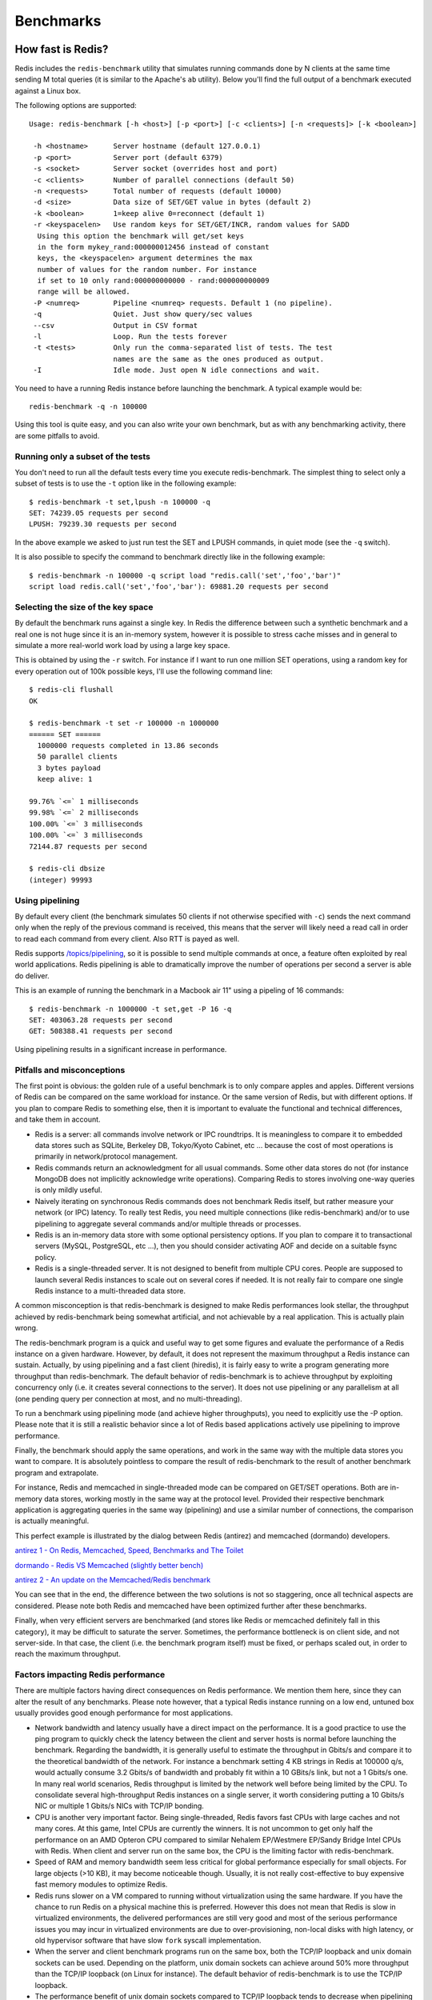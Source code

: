 ==========
Benchmarks
==========

How fast is Redis?
==================

Redis includes the ``redis-benchmark`` utility that simulates running
commands done by N clients at the same time sending M total queries (it
is similar to the Apache's ``ab`` utility). Below you'll find the full
output of a benchmark executed against a Linux box.

The following options are supported:

::

    Usage: redis-benchmark [-h <host>] [-p <port>] [-c <clients>] [-n <requests]> [-k <boolean>]

     -h <hostname>      Server hostname (default 127.0.0.1)
     -p <port>          Server port (default 6379)
     -s <socket>        Server socket (overrides host and port)
     -c <clients>       Number of parallel connections (default 50)
     -n <requests>      Total number of requests (default 10000)
     -d <size>          Data size of SET/GET value in bytes (default 2)
     -k <boolean>       1=keep alive 0=reconnect (default 1)
     -r <keyspacelen>   Use random keys for SET/GET/INCR, random values for SADD
      Using this option the benchmark will get/set keys
      in the form mykey_rand:000000012456 instead of constant
      keys, the <keyspacelen> argument determines the max
      number of values for the random number. For instance
      if set to 10 only rand:000000000000 - rand:000000000009
      range will be allowed.
     -P <numreq>        Pipeline <numreq> requests. Default 1 (no pipeline).
     -q                 Quiet. Just show query/sec values
     --csv              Output in CSV format
     -l                 Loop. Run the tests forever
     -t <tests>         Only run the comma-separated list of tests. The test
                        names are the same as the ones produced as output.
     -I                 Idle mode. Just open N idle connections and wait.

You need to have a running Redis instance before launching the
benchmark. A typical example would be:

::

    redis-benchmark -q -n 100000

Using this tool is quite easy, and you can also write your own
benchmark, but as with any benchmarking activity, there are some
pitfalls to avoid.

Running only a subset of the tests
----------------------------------

You don't need to run all the default tests every time you execute
redis-benchmark. The simplest thing to select only a subset of tests is
to use the ``-t`` option like in the following example:

::

    $ redis-benchmark -t set,lpush -n 100000 -q
    SET: 74239.05 requests per second
    LPUSH: 79239.30 requests per second

In the above example we asked to just run test the SET and LPUSH
commands, in quiet mode (see the ``-q`` switch).

It is also possible to specify the command to benchmark directly like in
the following example:

::

    $ redis-benchmark -n 100000 -q script load "redis.call('set','foo','bar')"
    script load redis.call('set','foo','bar'): 69881.20 requests per second

Selecting the size of the key space
-----------------------------------

By default the benchmark runs against a single key. In Redis the
difference between such a synthetic benchmark and a real one is not huge
since it is an in-memory system, however it is possible to stress cache
misses and in general to simulate a more real-world work load by using a
large key space.

This is obtained by using the ``-r`` switch. For instance if I want to
run one million SET operations, using a random key for every operation
out of 100k possible keys, I'll use the following command line:

::

    $ redis-cli flushall
    OK

    $ redis-benchmark -t set -r 100000 -n 1000000
    ====== SET ======
      1000000 requests completed in 13.86 seconds
      50 parallel clients
      3 bytes payload
      keep alive: 1

    99.76% `<=` 1 milliseconds
    99.98% `<=` 2 milliseconds
    100.00% `<=` 3 milliseconds
    100.00% `<=` 3 milliseconds
    72144.87 requests per second

    $ redis-cli dbsize
    (integer) 99993

Using pipelining
----------------

By default every client (the benchmark simulates 50 clients if not
otherwise specified with ``-c``) sends the next command only when the
reply of the previous command is received, this means that the server
will likely need a read call in order to read each command from every
client. Also RTT is payed as well.

Redis supports `/topics/pipelining <pipelining>`__, so it is possible to
send multiple commands at once, a feature often exploited by real world
applications. Redis pipelining is able to dramatically improve the
number of operations per second a server is able do deliver.

This is an example of running the benchmark in a Macbook air 11" using a
pipeling of 16 commands:

::

    $ redis-benchmark -n 1000000 -t set,get -P 16 -q
    SET: 403063.28 requests per second
    GET: 508388.41 requests per second

Using pipelining results in a significant increase in performance.

Pitfalls and misconceptions
---------------------------

The first point is obvious: the golden rule of a useful benchmark is to
only compare apples and apples. Different versions of Redis can be
compared on the same workload for instance. Or the same version of
Redis, but with different options. If you plan to compare Redis to
something else, then it is important to evaluate the functional and
technical differences, and take them in account.

-  Redis is a server: all commands involve network or IPC roundtrips. It
   is meaningless to compare it to embedded data stores such as SQLite,
   Berkeley DB, Tokyo/Kyoto Cabinet, etc ... because the cost of most
   operations is primarily in network/protocol management.
-  Redis commands return an acknowledgment for all usual commands. Some
   other data stores do not (for instance MongoDB does not implicitly
   acknowledge write operations). Comparing Redis to stores involving
   one-way queries is only mildly useful.
-  Naively iterating on synchronous Redis commands does not benchmark
   Redis itself, but rather measure your network (or IPC) latency. To
   really test Redis, you need multiple connections (like
   redis-benchmark) and/or to use pipelining to aggregate several
   commands and/or multiple threads or processes.
-  Redis is an in-memory data store with some optional persistency
   options. If you plan to compare it to transactional servers (MySQL,
   PostgreSQL, etc ...), then you should consider activating AOF and
   decide on a suitable fsync policy.
-  Redis is a single-threaded server. It is not designed to benefit from
   multiple CPU cores. People are supposed to launch several Redis
   instances to scale out on several cores if needed. It is not really
   fair to compare one single Redis instance to a multi-threaded data
   store.

A common misconception is that redis-benchmark is designed to make Redis
performances look stellar, the throughput achieved by redis-benchmark
being somewhat artificial, and not achievable by a real application.
This is actually plain wrong.

The redis-benchmark program is a quick and useful way to get some
figures and evaluate the performance of a Redis instance on a given
hardware. However, by default, it does not represent the maximum
throughput a Redis instance can sustain. Actually, by using pipelining
and a fast client (hiredis), it is fairly easy to write a program
generating more throughput than redis-benchmark. The default behavior of
redis-benchmark is to achieve throughput by exploiting concurrency only
(i.e. it creates several connections to the server). It does not use
pipelining or any parallelism at all (one pending query per connection
at most, and no multi-threading).

To run a benchmark using pipelining mode (and achieve higher
throughputs), you need to explicitly use the -P option. Please note that
it is still a realistic behavior since a lot of Redis based applications
actively use pipelining to improve performance.

Finally, the benchmark should apply the same operations, and work in the
same way with the multiple data stores you want to compare. It is
absolutely pointless to compare the result of redis-benchmark to the
result of another benchmark program and extrapolate.

For instance, Redis and memcached in single-threaded mode can be
compared on GET/SET operations. Both are in-memory data stores, working
mostly in the same way at the protocol level. Provided their respective
benchmark application is aggregating queries in the same way
(pipelining) and use a similar number of connections, the comparison is
actually meaningful.

This perfect example is illustrated by the dialog between Redis
(antirez) and memcached (dormando) developers.

`antirez 1 - On Redis, Memcached, Speed, Benchmarks and The
Toilet <http://antirez.com/post/redis-memcached-benchmark.html>`__

`dormando - Redis VS Memcached (slightly better
bench) <http://dormando.livejournal.com/525147.html>`__

`antirez 2 - An update on the Memcached/Redis
benchmark <http://antirez.com/post/update-on-memcached-redis-benchmark.html>`__

You can see that in the end, the difference between the two solutions is
not so staggering, once all technical aspects are considered. Please
note both Redis and memcached have been optimized further after these
benchmarks.

Finally, when very efficient servers are benchmarked (and stores like
Redis or memcached definitely fall in this category), it may be
difficult to saturate the server. Sometimes, the performance bottleneck
is on client side, and not server-side. In that case, the client (i.e.
the benchmark program itself) must be fixed, or perhaps scaled out, in
order to reach the maximum throughput.

Factors impacting Redis performance
-----------------------------------

There are multiple factors having direct consequences on Redis
performance. We mention them here, since they can alter the result of
any benchmarks. Please note however, that a typical Redis instance
running on a low end, untuned box usually provides good enough
performance for most applications.

-  Network bandwidth and latency usually have a direct impact on the
   performance. It is a good practice to use the ping program to quickly
   check the latency between the client and server hosts is normal
   before launching the benchmark. Regarding the bandwidth, it is
   generally useful to estimate the throughput in Gbits/s and compare it
   to the theoretical bandwidth of the network. For instance a benchmark
   setting 4 KB strings in Redis at 100000 q/s, would actually consume
   3.2 Gbits/s of bandwidth and probably fit within a 10 GBits/s link,
   but not a 1 Gbits/s one. In many real world scenarios, Redis
   throughput is limited by the network well before being limited by the
   CPU. To consolidate several high-throughput Redis instances on a
   single server, it worth considering putting a 10 Gbits/s NIC or
   multiple 1 Gbits/s NICs with TCP/IP bonding.
-  CPU is another very important factor. Being single-threaded, Redis
   favors fast CPUs with large caches and not many cores. At this game,
   Intel CPUs are currently the winners. It is not uncommon to get only
   half the performance on an AMD Opteron CPU compared to similar
   Nehalem EP/Westmere EP/Sandy Bridge Intel CPUs with Redis. When
   client and server run on the same box, the CPU is the limiting factor
   with redis-benchmark.
-  Speed of RAM and memory bandwidth seem less critical for global
   performance especially for small objects. For large objects (>10 KB),
   it may become noticeable though. Usually, it is not really
   cost-effective to buy expensive fast memory modules to optimize
   Redis.
-  Redis runs slower on a VM compared to running without virtualization
   using the same hardware. If you have the chance to run Redis on a
   physical machine this is preferred. However this does not mean that
   Redis is slow in virtualized environments, the delivered performances
   are still very good and most of the serious performance issues you
   may incur in virtualized environments are due to over-provisioning,
   non-local disks with high latency, or old hypervisor software that
   have slow ``fork`` syscall implementation.
-  When the server and client benchmark programs run on the same box,
   both the TCP/IP loopback and unix domain sockets can be used.
   Depending on the platform, unix domain sockets can achieve around 50%
   more throughput than the TCP/IP loopback (on Linux for instance). The
   default behavior of redis-benchmark is to use the TCP/IP loopback.
-  The performance benefit of unix domain sockets compared to TCP/IP
   loopback tends to decrease when pipelining is heavily used (i.e. long
   pipelines).
-  When an ethernet network is used to access Redis, aggregating
   commands using pipelining is especially efficient when the size of
   the data is kept under the ethernet packet size (about 1500 bytes).
   Actually, processing 10 bytes, 100 bytes, or 1000 bytes queries
   almost result in the same throughput. See the graph below.

.. figure:: https://github.com/dspezia/redis-doc/raw/client_command/topics/Data_size.png
   :alt: Data size impact

   Data size impact

-  On multi CPU sockets servers, Redis performance becomes dependant on
   the NUMA configuration and process location. The most visible effect
   is that redis-benchmark results seem non-deterministic because client
   and server processes are distributed randomly on the cores. To get
   deterministic results, it is required to use process placement tools
   (on Linux: taskset or numactl). The most efficient combination is
   always to put the client and server on two different cores of the
   same CPU to benefit from the L3 cache. Here are some results of 4 KB
   SET benchmark for 3 server CPUs (AMD Istanbul, Intel Nehalem EX, and
   Intel Westmere) with different relative placements. Please note this
   benchmark is not meant to compare CPU models between themselves (CPUs
   exact model and frequency are therefore not disclosed).

.. figure:: https://github.com/dspezia/redis-doc/raw/6374a07f93e867353e5e946c1e39a573dfc83f6c/topics/NUMA_chart.gif
   :alt: NUMA chart

   NUMA chart

-  With high-end configurations, the number of client connections is
   also an important factor. Being based on epoll/kqueue, the Redis
   event loop is quite scalable. Redis has already been benchmarked at
   more than 60000 connections, and was still able to sustain 50000 q/s
   in these conditions. As a rule of thumb, an instance with 30000
   connections can only process half the throughput achievable with 100
   connections. Here is an example showing the throughput of a Redis
   instance per number of connections:

.. figure:: https://github.com/dspezia/redis-doc/raw/system_info/topics/Connections_chart.png
   :alt: connections chart

   connections chart

-  With high-end configurations, it is possible to achieve higher
   throughput by tuning the NIC(s) configuration and associated
   interruptions. Best throughput is achieved by setting an affinity
   between Rx/Tx NIC queues and CPU cores, and activating RPS (Receive
   Packet Steering) support. More information in this
   `thread <https://groups.google.com/forum/#!msg/redis-db/gUhc19gnYgc/BruTPCOroiMJ>`__.
   Jumbo frames may also provide a performance boost when large objects
   are used.
-  Depending on the platform, Redis can be compiled against different
   memory allocators (libc malloc, jemalloc, tcmalloc), which may have
   different behaviors in term of raw speed, internal and external
   fragmentation. If you did not compile Redis yourself, you can use the
   INFO command to check the mem\_allocator field. Please note most
   benchmarks do not run long enough to generate significant external
   fragmentation (contrary to production Redis instances).

Other things to consider
------------------------

One important goal of any benchmark is to get reproducible results, so
they can be compared to the results of other tests.

-  A good practice is to try to run tests on isolated hardware as much
   as possible. If it is not possible, then the system must be monitored
   to check the benchmark is not impacted by some external activity.
-  Some configurations (desktops and laptops for sure, some servers as
   well) have a variable CPU core frequency mechanism. The policy
   controlling this mechanism can be set at the OS level. Some CPU
   models are more aggressive than others at adapting the frequency of
   the CPU cores to the workload. To get reproducible results, it is
   better to set the highest possible fixed frequency for all the CPU
   cores involved in the benchmark.
-  An important point is to size the system accordingly to the
   benchmark. The system must have enough RAM and must not swap. On
   Linux, do not forget to set the overcommit\_memory parameter
   correctly. Please note 32 and 64 bit Redis instances do not have the
   same memory footprint.
-  If you plan to use RDB or AOF for your benchmark, please check there
   is no other I/O activity in the system. Avoid putting RDB or AOF
   files on NAS or NFS shares, or on any other devices impacting your
   network bandwidth and/or latency (for instance, EBS on Amazon EC2).
-  Set Redis logging level (loglevel parameter) to warning or notice.
   Avoid putting the generated log file on a remote filesystem.
-  Avoid using monitoring tools which can alter the result of the
   benchmark. For instance using INFO at regular interval to gather
   statistics is probably fine, but MONITOR will impact the measured
   performance significantly.

Benchmark results on different virtualized and bare-metal servers.
==================================================================

-  The test was done with 50 simultaneous clients performing 2 million
   requests.
-  Redis 2.6.14 is used for all the tests.
-  Test was executed using the loopback interface.
-  Test was executed using a key space of 1 million keys.
-  Test was executed with and without pipelining (16 commands pipeline).

**Intel(R) Xeon(R) CPU E5520 @ 2.27GHz (with pipelining)**

::

    $ ./redis-benchmark -r 1000000 -n 2000000 -t get,set,lpush,lpop -P 16 -q
    SET: 552028.75 requests per second
    GET: 707463.75 requests per second
    LPUSH: 767459.75 requests per second
    LPOP: 770119.38 requests per second

**Intel(R) Xeon(R) CPU E5520 @ 2.27GHz (without pipelining)**

::

    $ ./redis-benchmark -r 1000000 -n 2000000 -t get,set,lpush,lpop -q
    SET: 122556.53 requests per second
    GET: 123601.76 requests per second
    LPUSH: 136752.14 requests per second
    LPOP: 132424.03 requests per second

**Linode 2048 instance (with pipelining)**

::

    $ ./redis-benchmark -r 1000000 -n 2000000 -t get,set,lpush,lpop -q -P 16
    SET: 195503.42 requests per second
    GET: 250187.64 requests per second
    LPUSH: 230547.55 requests per second
    LPOP: 250815.16 requests per second

**Linode 2048 instance (without pipelining)**

::

    $ ./redis-benchmark -r 1000000 -n 2000000 -t get,set,lpush,lpop -q
    SET: 35001.75 requests per second
    GET: 37481.26 requests per second
    LPUSH: 36968.58 requests per second
    LPOP: 35186.49 requests per second

More detailed tests without pipelining
--------------------------------------

::

    $ redis-benchmark -n 100000

    ====== SET ======
      100007 requests completed in 0.88 seconds
      50 parallel clients
      3 bytes payload
      keep alive: 1

    58.50% <= 0 milliseconds
    99.17% <= 1 milliseconds
    99.58% <= 2 milliseconds
    99.85% <= 3 milliseconds
    99.90% <= 6 milliseconds
    100.00% <= 9 milliseconds
    114293.71 requests per second

    ====== GET ======
      100000 requests completed in 1.23 seconds
      50 parallel clients
      3 bytes payload
      keep alive: 1

    43.12% <= 0 milliseconds
    96.82% <= 1 milliseconds
    98.62% <= 2 milliseconds
    100.00% <= 3 milliseconds
    81234.77 requests per second

    ====== INCR ======
      100018 requests completed in 1.46 seconds
      50 parallel clients
      3 bytes payload
      keep alive: 1

    32.32% <= 0 milliseconds
    96.67% <= 1 milliseconds
    99.14% <= 2 milliseconds
    99.83% <= 3 milliseconds
    99.88% <= 4 milliseconds
    99.89% <= 5 milliseconds
    99.96% <= 9 milliseconds
    100.00% <= 18 milliseconds
    68458.59 requests per second

    ====== LPUSH ======
      100004 requests completed in 1.14 seconds
      50 parallel clients
      3 bytes payload
      keep alive: 1

    62.27% <= 0 milliseconds
    99.74% <= 1 milliseconds
    99.85% <= 2 milliseconds
    99.86% <= 3 milliseconds
    99.89% <= 5 milliseconds
    99.93% <= 7 milliseconds
    99.96% <= 9 milliseconds
    100.00% <= 22 milliseconds
    100.00% <= 208 milliseconds
    88109.25 requests per second

    ====== LPOP ======
      100001 requests completed in 1.39 seconds
      50 parallel clients
      3 bytes payload
      keep alive: 1

    54.83% <= 0 milliseconds
    97.34% <= 1 milliseconds
    99.95% <= 2 milliseconds
    99.96% <= 3 milliseconds
    99.96% <= 4 milliseconds
    100.00% <= 9 milliseconds
    100.00% <= 208 milliseconds
    71994.96 requests per second

Notes: changing the payload from 256 to 1024 or 4096 bytes does not
change the numbers significantly (but reply packets are glued together
up to 1024 bytes so GETs may be slower with big payloads). The same for
the number of clients, from 50 to 256 clients I got the same numbers.
With only 10 clients it starts to get a bit slower.

You can expect different results from different boxes. For example a low
profile box like *Intel core duo T5500 clocked at 1.66 GHz running Linux
2.6* will output the following:

::

    $ ./redis-benchmark -q -n 100000
    SET: 53684.38 requests per second
    GET: 45497.73 requests per second
    INCR: 39370.47 requests per second
    LPUSH: 34803.41 requests per second
    LPOP: 37367.20 requests per second

Another one using a 64-bit box, a Xeon L5420 clocked at 2.5 GHz:

::

    $ ./redis-benchmark -q -n 100000
    PING: 111731.84 requests per second
    SET: 108114.59 requests per second
    GET: 98717.67 requests per second
    INCR: 95241.91 requests per second
    LPUSH: 104712.05 requests per second
    LPOP: 93722.59 requests per second

Example of benchmark results with optimized high-end server hardware
====================================================================

-  Redis version **2.4.2**
-  Default number of connections, payload size = 256
-  The Linux box is running *SLES10 SP3 2.6.16.60-0.54.5-smp*, CPU is 2
   x *Intel X5670 @ 2.93 GHz*.
-  Test executed while running Redis server and benchmark client on the
   same CPU, but different cores.

Using a unix domain socket:

::

    $ numactl -C 6 ./redis-benchmark -q -n 100000 -s /tmp/redis.sock -d 256
    PING (inline): 200803.22 requests per second
    PING: 200803.22 requests per second
    MSET (10 keys): 78064.01 requests per second
    SET: 198412.69 requests per second
    GET: 198019.80 requests per second
    INCR: 200400.80 requests per second
    LPUSH: 200000.00 requests per second
    LPOP: 198019.80 requests per second
    SADD: 203665.98 requests per second
    SPOP: 200803.22 requests per second
    LPUSH (again, in order to bench LRANGE): 200000.00 requests per second
    LRANGE (first 100 elements): 42123.00 requests per second
    LRANGE (first 300 elements): 15015.02 requests per second
    LRANGE (first 450 elements): 10159.50 requests per second
    LRANGE (first 600 elements): 7548.31 requests per second

Using the TCP loopback:

::

    $ numactl -C 6 ./redis-benchmark -q -n 100000 -d 256
    PING (inline): 145137.88 requests per second
    PING: 144717.80 requests per second
    MSET (10 keys): 65487.89 requests per second
    SET: 142653.36 requests per second
    GET: 142450.14 requests per second
    INCR: 143061.52 requests per second
    LPUSH: 144092.22 requests per second
    LPOP: 142247.52 requests per second
    SADD: 144717.80 requests per second
    SPOP: 143678.17 requests per second
    LPUSH (again, in order to bench LRANGE): 143061.52 requests per second
    LRANGE (first 100 elements): 29577.05 requests per second
    LRANGE (first 300 elements): 10431.88 requests per second
    LRANGE (first 450 elements): 7010.66 requests per second
    LRANGE (first 600 elements): 5296.61 requests per second

